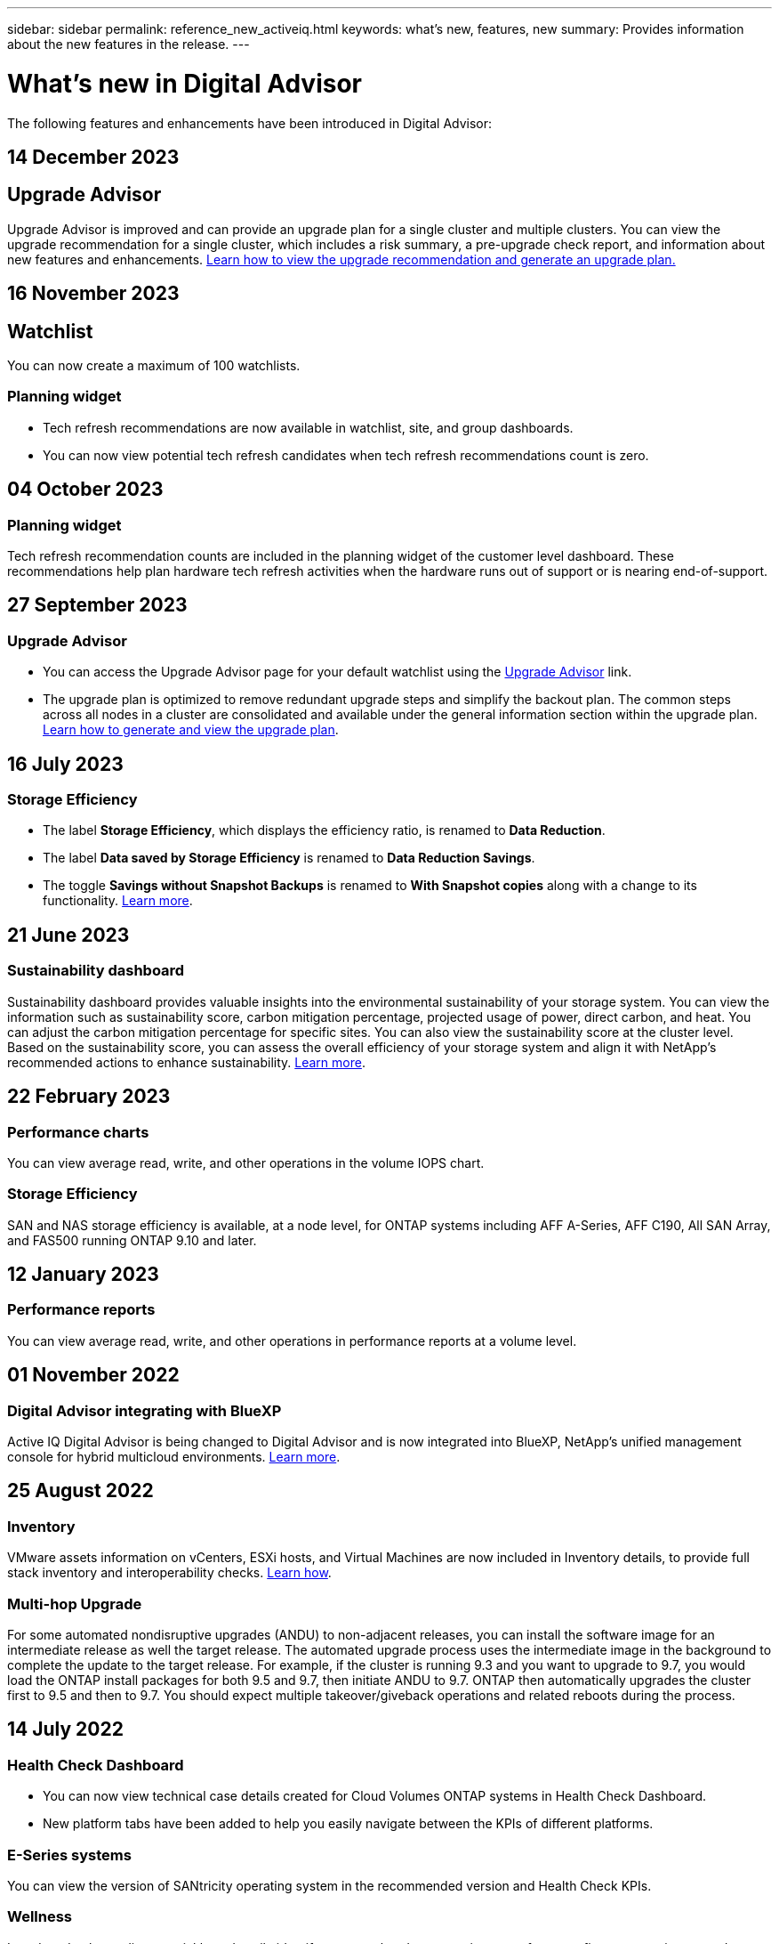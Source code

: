 ---
sidebar: sidebar
permalink: reference_new_activeiq.html
keywords: what's new, features, new
summary: Provides information about the new features in the release.
---

= What's new in Digital Advisor
:toc: macro
:toclevels: 1
:hardbreaks:
:nofooter:
:icons: font
:linkattrs:
:imagesdir: ./media/

[.lead]

The following features and enhancements have been introduced in Digital Advisor:

//tag::whats-new[]

== 14 December 2023

== Upgrade Advisor

Upgrade Advisor is improved and can provide an upgrade plan for a single cluster and multiple clusters. You can view the upgrade recommendation for a single cluster, which includes a risk summary, a pre-upgrade check report, and information about new features and enhancements. link:https://docs.netapp.com/us-en/active-iq_dec-upgrade-advisor/upgrade_advisor_overview.html[Learn how to view the upgrade recommendation and generate an upgrade plan.]

== 16 November 2023

== Watchlist

You can now create a maximum of 100 watchlists. 

=== Planning widget

* Tech refresh recommendations are now available in watchlist, site, and group dashboards. 
* You can now view potential tech refresh candidates when tech refresh recommendations count is zero. 	

== 04 October 2023

=== Planning widget

Tech refresh recommendation counts are included in the planning widget of the customer level dashboard. These recommendations help plan hardware tech refresh activities when the hardware runs out of support or is nearing end-of-support. 
//end::whats-new[]

== 27 September 2023

=== Upgrade Advisor

* You can access the Upgrade Advisor page for your default watchlist using the link:https://activeiq.netapp.com/redirect/upgrade-advisor[Upgrade Advisor^] link. 
* The upgrade plan is optimized to remove redundant upgrade steps and simplify the backout plan. The common steps across all nodes in a cluster are consolidated and available under the general information section within the upgrade plan. link:https://docs.netapp.com/us-en/active-iq/task_view_upgrade.html[Learn how to generate and view the upgrade plan].


== 16 July 2023

=== Storage Efficiency

* The label *Storage Efficiency*, which displays the efficiency ratio, is renamed to *Data Reduction*.
* The label *Data saved by Storage Efficiency* is renamed to *Data Reduction Savings*.
* The toggle *Savings without Snapshot Backups* is renamed to *With Snapshot copies* along with a change to its functionality. link:https://docs.netapp.com/us-en/active-iq/reference_aiq_faq.html#storage-efficiency[Learn more].


== 21 June 2023

=== Sustainability dashboard
Sustainability dashboard provides valuable insights into the environmental sustainability of your storage system. You can view the information such as sustainability score, carbon mitigation percentage, projected usage of power, direct carbon, and heat. You can adjust the carbon mitigation percentage for specific sites. You can also view the sustainability score at the cluster level. Based on the sustainability score, you can assess the overall efficiency of your storage system and align it with NetApp's recommended actions to enhance sustainability. link:https://docs.netapp.com/us-en/active-iq/learn_BlueXP_sustainability.html[Learn more].


== 22 February 2023

=== Performance charts
You can view average read, write, and other operations in the volume IOPS chart.

=== Storage Efficiency
SAN and NAS storage efficiency is available, at a node level, for ONTAP systems including AFF A-Series, AFF C190, All SAN Array, and FAS500 running ONTAP 9.10 and later.


== 12 January 2023

=== Performance reports
You can view average read, write, and other operations in performance reports at a volume level.


== 01 November 2022

=== Digital Advisor integrating with BlueXP
Active IQ Digital Advisor is being changed to Digital Advisor and is now integrated into BlueXP, NetApp’s unified management console for hybrid multicloud environments. link:https://docs.netapp.com/us-en/active-iq/digital-advisor-integration-with-bluexp.html[Learn more]. 

== 25 August 2022

=== Inventory
VMware assets information on vCenters, ESXi hosts, and Virtual Machines are now included in Inventory details, to provide full stack inventory and interoperability checks. link:https://docs.netapp.com/us-en/active-iq/task-integrating-with-cloud-insights-to-view-vm-details.html[Learn how].

=== Multi-hop Upgrade 
For some automated nondisruptive upgrades (ANDU) to non-adjacent releases, you can install the software image for an intermediate release as well the target release. The automated upgrade process uses the intermediate image in the background to complete the update to the target release. For example, if the cluster is running 9.3 and you want to upgrade to 9.7, you would load the ONTAP install packages for both 9.5 and 9.7, then initiate ANDU to 9.7. ONTAP then automatically upgrades the cluster first to 9.5 and then to 9.7. You should expect multiple takeover/giveback operations and related reboots during the process.

== 14 July 2022

=== Health Check Dashboard

* You can now view technical case details created for Cloud Volumes ONTAP systems in Health Check Dashboard.
* New platform tabs have been added to help you easily navigate between the KPIs of different platforms.

=== E-Series systems
You can view the version of SANtricity operating system in the recommended version and Health Check KPIs.

=== Wellness
Introduced color-coding to quickly and easily identify systems that do not require any software or firmware version upgrades.

=== Upgrade Workflow
You can now view upgrade recommendations for E-Series systems.

== 22 June 2022

=== StorageGRID
Information Lifecycle Management (ILM) for StorageGRID has been included in the GRID Viewer.

=== Cloud Recommendations
Provides you with recommendations for workloads and their respective volumes that can be moved to NetApp Cloud Volumes ONTAP, NetApp Cloud Volumes Service, and NetApp Cloud Backup (formerly AltaVault) using SnapMirror Data Replication. link:https://docs.netapp.com/us-en/active-iq/task-informed-decisions-based-on-cloud-recommendations.html[Learn how].

=== Reports

* You can now generate reports using the criteria defined for an already generated report.
* You can now make 3 attempts to retry generating failed reports.
* The retention period of reports generated has increased from 3 days to 90 days.

== 01 June 2022

=== Inventory

* You can now view the sales representative information for systems in Inventory.
* Astra Control Centre systems are now available in Inventory.

== 12 May 2022

=== StorageGRID
Additional capacity metrics are included in StorageGRID Capacity and Capacity Reports.

=== ClusterViewer
SnapMirror (Data Protection) summary for clusters is now included in ClusterViewer.

=== Upgrade workflow
You can now use the upgrade workflow to view upgrade recommendations and a summary of new features available in your target E-Series release.

=== Wellness
* The Ansible Playbooks have been enhanced to mitigate software configuration risks.
* The filters have been consolidated in the wellness actions and risks.

== 07 April 2022

=== Wellness

* The scoring of key recommendations for the latest Operating System Version and the '6-month' KPIs for Support Contracts and End of Support has been lowered to align with their reduced urgency to resolve.
* The key recommendations for Remote Management and HA Pair (Recommended Configuration) have been updated to include URLs to the NetApp Support Site for customer self-service.

== 31 March 2022

=== StorageGRID
You can view information about Tenants and Buckets in the GRID Viewer.

== 24 March 2022

=== Health Check Dashboard

* Enhancements and bug fixes to Health Assessment Executive Summary PPT.
* Ability to generate a minimum recommended version upgrade plan.
* Enhancements to Health Check tiles to identify the number of nodes that require attention for each KPI.

=== StorageGRID
You can view grid configuration details in the GRID Viewer.

=== BlueXP
BlueXP users can now open Digital Advisor links in new tabs, wherever applicable, similar to the existing functionality in Digital Advisor.

== 12 January 2022

=== Config Drift

* You can clone a template to make a copy of the original template.
* You can share golden templates with other entitled users with read-only or full access to these templates.
link:https://docs.netapp.com/us-en/active-iq/task_manage_template.html[Learn how].

== 15 December 2021

=== Reports

* *Cluster Viewer Report*: This report provides information about a single cluster or multiple clusters at a customer and watchlist level. You can use the ClusterViewer Report to download all the information in a single file. You can generate this report only for watchlist with up to 100 nodes.

* *Performance Report*: This report provides information, at a watchlist level, about the performance of a cluster, node, local tier (aggregate), and volume in a single zip file. Each zip file contains performance data for a single clusters, which helps the user analyze data of each cluster. You can generate this report only for watchlist with up to 100 nodes.

=== Integration with E-Series systems
You can view the capacity details and performance graph of a selected E-series system in Digital Advisor.

== 18 November 2021

=== Storage Efficiency
You can view the storage efficiency details for nodes that are maintained and monitored by NetApp Cloud Insights.

== 11 November 2021

=== Health Check Dashboard

* Added icons on those Health Check tiles which are only applicable for systems with the SupportEdge Advisor and SupportEdge Expert support offerings.  The enhancements have been made to Recommended Software–Software Currency and Firmware Currency sections, Recommended Configuration, and Best Practices.
* Added a Confidential Data banner for Internal and External (Customers and Partners) users on the Digital Advisor–Reports screen.

=== Wellness and Upgrade Widgets
Enhanced the dashboard with E-Series upgrade recommendations and risk triggered date added to column in the Wellness Action History.

=== ClusterViewer
The ClusterViewer Stack Visualization module has been enhanced to include the Zoom in/Zoom out and Save Image feature.

=== Storage Efficiency
You can view the storage efficiency details for systems that are maintained and monitored by NetApp Cloud Insights.

== 14 October 2021

=== Ansible Inventory
You can now generate Ansible inventory files in .yml and .ini file formats at the region and site level. link:https://docs.netapp.com/us-en/active-iq/task_view_inventory_details.html[Learn how].

=== Inactive Data Reporting (IDR)
From the FabricPool Advisor screen, you can activate inactive data reporting (IDR) to monitor aggregates and generate an Ansible Playbook. 

=== Drift Timeline Report
You can compare the AutoSupport data of the last 90 days and generate a drift timeline report. link:https://docs.netapp.com/us-en/active-iq/task_generate_drift_timeline_report.html[Learn how].

=== Compliant Systems Toggle
The Health Check dashboard has been enhanced with a toggle for the Minimum OS and Latest OS tabs so that you can view the systems, which are compliant and not compliant with the minimum requirements of the recommended and latest version.

=== Key Recommendations Summary
On the Health Check dashboard, you can view a summary of the top 5 overall key recommendations.

=== Tabs for NetApp Cloud Volumes ONTAP and E-Series Platforms
The Health Check dashboard has been enhanced with Cloud Volumes ONTAP ** and E-Series tabs so that you can view the Health Check KPIs and details for those platforms.

A tab for 'ONTAP' has also been added along with the other platforms, which are now enabled.

=== Capacity
You can view the capacity details about the NetApp Cloud Volumes ONTAP systems in Digital Advisor.

=== Reports
The reporting timeline has been extended to 12 months. You will also receive a notification when the schedule report is about to expire.

== 30 September 2021

=== Customer Qualified Version
Customer Qualified Version helps a Support Account Manager (SAM) manage a portion of their customer's install base, which hosts applications requiring:

* An earlier and sometimes unsupported version of ONTAP
* Or a customer's install base tested and certified to use a certain OS version.

=== Technical Case Workflow
In both the dashboard and drill down screen, graphical enhancements have been made to the data chart and line graph.  You have an option to view that data in a bar graph as well.
In the line-graph window, you can view, select, and deselect graphs for Open, Closed, and Total cases in both these user interfaces.

=== Performance Graphs
You can now download the performance graphs in PNG and JPG format, in addition to the CSV format.

=== End of Support (EOS) Controllers Beyond 12 Months
The Health Check Dashboard has been enhanced with a tab displaying controllers with an EOS exceeding 12 months.

== 16 September 2021

=== Wellness

* The Ransomware Defense widget is now part of Wellness workflow instead of a standalone widget.
* In the Wellness Review email, you’ll find information about the Ransomware Defense instead of Renewals.

=== Capacity
You can view the capacity details about the NetApp ONTAP® Select systems in Digital Advisor.

=== ClusterViewer
You can view the cabling faults and other errors in the Visualization tab of ClusterViewer.

== 06 September 2021

=== StorageGRID

* View AutoSupport: View the AutoSupport logs for the StorageGRID and the underlying nodes.
* StorageGRID Appliance details: View StorageGRID appliance details such as the node type, appliance model, drive size, drive type, RAID mode, and so on in the GRID Viewer - GRID Inventory section.
* Renewals: View the list of GRIDs and the underlying nodes that are due for renewal.
* E-series SANtricity risks: View E-series SANtricity risks for the underlying nodes in the GRID Dashboard - Wellness section.

=== Capacity Forecast
The Capacity Forecast widget has been updated with an improved algorithm that better accounts for system reconfigurations. link:https://docs.netapp.com/us-en/active-iq/reference_aiq_faq.html#capacity[Learn more].

== 26 August 2021

=== Digital Advisor Mobile Application
You can now enable biometric authentication on the Digital Advisor mobile application. The options available for authentication vary, depending on the features supported by your mobile phone.

Download the application to learn more:
link:https://play.google.com/store/apps/details?id=com.netapp.myautosupport[Digital Advisor Mobile Application (Android)^]
link:https://apps.apple.com/us/app/active-iq/id1230542480[Digital Advisor Mobile Application (iOS)^]

=== Wellness
Wellness widget has been enhanced with Ransomware Defense attribute. You can now view risks and corrective actions associated with ransomware detection, prevention, and recovery.

== 16 August 2021

=== Wellness Review
You can now generate the on-demand report. In addition, you can download the last scheduled report from the Wellness Review Subscription screen.

=== Inventory
In the Grid Inventory tab, you can now view the node details based on site level in an expandable and collapsible format.

=== Mixed-Model Cluster Flag
Where clusters have mixed-hardware models, the OS version applied across the cluster is the one which all nodes can use. As a result, the OS version of some nodes of more recent hardware models might be downrev from where they should be. To make these mixed-model clusters more visible, we have applied a "mixed model" icon.

=== Recommended Configuration / Storage Virtual Machine (SVM) Health: Volume-level Summary
Upon clicking the blue ‘Volume Summary’ box in the SVM table, a "pop-out" displays detailed information about the volumes which are hosted or attached to the specific serial number or physical node.

== 12 July 2021

=== System Firmware
You can now view information about the system firmware that is shipped along with the major and patch versions of ONTAP. You can access this feature from the Quick Links menu.

=== Health Check Dashboard

* The Health Check Dashboard has been enhanced to include a blue banner notifying users that the systems that are not supported by SupportEdge Advisor and SupportEdge Expert will not be factored in while calculating the health score.
* The Recommended Configuration widget has been enhanced to provide an in-depth analysis of the failed checks for your storage VM (SVM) and lets you take the recommended corrective actions for each risk.
* The recommended target ONTAP version is now the same for all nodes in a cluster configured with different hardware models. The target version is supported on all the nodes.
* You can now extend the EOS timeline for controllers, disks, and shelves through the purchase of a PVR. PVR dates and extension details, when purchased, are viewable in the end-of-support widget. The PVR details are also provided as part of the EOSL report.

=== Inventory
You can view the end dates of the support contracts for your hardware, software, and non-returnable disks on the detailed inventory page.

=== Support Offering Upgrade

* The user interface has been enhanced to display the specific support offering that you are subscribed to in Digital Advisor.
* You can now raise a request to upgrade your support offering subscription from the system dashboard to access more features. link:https://docs.netapp.com/us-en/active-iq/task_upgrade_support_offering.html[Learn how].

== 25 June 2021

=== Keystone Subscription widget

* If you have opted for ONTAP Collector to obtain data on your capacity usage, you can view the details of your file shares and disks in the Shares and Disks tabs. You can save storage space by identifying those nearing committed capacity.
* The capacity usage, shown on the Keystone - Capacity Utilization dashboard and used for billing, is now based on the logical capacity.

== 17 June 2021

=== Reports
You can now generate aggregate volume performance reports for all volumes in a storage VM for any day, week, or month.

=== Wellness review email
The wellness review email has been enhanced to include information about the support and entitlements from the health check and upgrade actions.

=== Upgrade workflow

* The user interface has been enhanced to provide you with a table view of the information.
* You can now view information about the end of support of the ONTAP version in the Upgrade Details screen.

=== Config Drift

* Config Drift now supports over 200 AutoSupport sections for creating golden templates and generating drift reports across customer, site, group, watchlist, cluster, and host.
* Config drift allows you to mitigate deviations using Ansible playbooks which are included in the config drift report payload.

=== Health Check Dashboard
This feature has been enhanced to compare your storage VM (SVM) against a predefined catalog of risks to assess gaps and recommend the associated corrective actions.

== 09 June 2021

=== Health Check Dashboard
You can now view the number of systems based on which the health score is calculated. This enhancement is applicable for all the attributes in the Health Check Dashboard.

== 20 May 2021

=== Drift Chat for capacity addition requests
For real-time assistance on your capacity addition requests, chat with a salesperson directly from your dashboard. link:https://docs.netapp.com/us-en/active-iq/task_identify_capacity_system.html[Learn how].

== 29 April 2021

* Here's how to protect your systems against hackers and Ransomware attacks. link:https://docs.netapp.com/us-en/active-iq/task_increase_protection_against_hackers_and_Ransomware_attacks.html[Learn how].
* You can avoid the downtime and possible data loss. link:https://docs.netapp.com/us-en/active-iq/task_avoid_the_downtime_and_possible_data_loss.html[Learn how].
* Learn how to avoid a volume filling up to prevent an outage. link:https://docs.netapp.com/us-en/active-iq/task_avoid_a_volume_filling_up_to_prevent_an_outage.html[Learn how].

== 07 April 2021

=== Watchlist
When you access Digital Advisor for the first time, you should now create a watchlist instead of a dashboard. You can also view the dashboard for different watchlists, edit the details of an existing watchlist, and delete a watchlist.

== 24 February 2021

=== Config Drift

This release provides the following functionality:

* Ability to edit attributes during template creation.
* Grouping of AutoSupport sections.
* Generate or schedule a config drift report across customer, site, group, watchlist, cluster, and hostname. link:https://docs.netapp.com/us-en/active-iq/task_compare_config_drift_template.html[Learn how].

=== Reports
You can generate or schedule Capacity and Efficiency reports to view detailed information on the capacity and storage efficiency savings of your system.

== 10 February 2021

=== StorageGRID
StorageGRID Dashboard is enabled using the NextGen API framework.

You can use the StorageGRID Dashboard for viewing information at the Watchlist, Customer, Group, and Site level.

This release provides the following functionality:

* *Inventory widget:* View inventory of StorageGRID systems available under the selected level.
* *Wellness widget:* View all the Risks and Actions, including the ones related to StorageGRID if they are applicable based on existing ARS rules for the available systems.
* *Planning widget:*
** *Capacity Addition:* For any GRID sites that are exceeding the threshold of 70% of existing capacity, you’ll be notified. You have the option to add capacity for the StorageGRIDs in the site, for the next 1, 3, & 6 months if the capacity threshold is likely to exceed 70%.
** *Renewals:* For any StorageGRID systems for which the license contract has expired or is nearing expiration in the next 6 months, you’ll be notified. You can select one or more systems to raise a request to the NetApp support team for renewal.
* *GRID dashboard:* The GRID dashboard provides wellness, planning, and configuration details for the selected GRID.
* *Configuration widget:* Provides basic details of the selected StorageGRID in the widget, such as GRID Name, Host Name, Serial Number, Model, OS Version, Customer Name, Shipped Location, and Contact Details.
* *GRID Viewer:* From the *Configuration* widget, you can view the GRID configuration in detail by clicking the *GRID Viewer* link. From the *Configuration* widget, you can download the Site Details and Capacity Details for the selected StorageGRID by clicking the *Download* button in the *Grid Viewer* screen.
* *Site details:* This tab provides the Grid Summary and Storage Nodes available for each site.
* *GRID summary:* Contains basic information, such as License Type, License Capacity, number of installed nodes, Support Term (Date of termination of license contract), Primary Admin Node, and Primary Site of the Primary Admin Node. This tab also provides the Site name and the number of storage nodes tagged under the corresponding site. In this release, you can view the list of node names upon clicking the hyperlink available for viewing storage nodes for the corresponding site.
* *Capacity Details tab:* Provides the Grid Level and Site capacity details configured for the GRID. The Capacity details, such as Installed Storage Capacity, Available Storage Capacity, Total Used Storage Capacity, and Capacity used for Data and Metadata. These details are available at both the Grid and Site levels.

=== FabricPool Advisor
The Tier Data button has been added to the FabricPool dashboard, and it lets you tier data to low-cost object storage tiers using NetApp BlueXP.

=== Cloud ready workloads
You can view the different types of workloads that are available within your storage system and identify the workloads that are cloud-ready.

== 21 December 2020

=== Health Check Dashboard
The following widgets have been added to the dashboard:

* Recommended Software:  This widget provides a consolidated list of all the software and firmware upgrades and currency recommendations.
* Loss of Signal: This widget provides scores and information about the systems, which have stopped sending AutoSupport data for some reason. It provides information if no AutoSupport data has been received from a hostname within a 7-day period.

== 12 November 2020

=== Integrating data using APIs
You can use Digital Advisor APIs to pull data of interest and integrate it directly into your company’s workflow. link:https://docs.netapp.com/us-en/active-iq/concept_overview_API_service.html[Learn more].

=== Wellness - Upgrades widget
The enhanced Risk Advisor and Upgrade Advisor tabs enable you to view all the system risks and help you plan for an upgrade for mitigating all the risks.

=== Health Check Dashboard
The Recommended Configuration widget has been added to the dashboard, and it provides a summary on the number of systems that are monitored for remote management risks, spares and failed drives risks, and HA pair risks.

=== FabricPool Advisor
You can reduce your storage footprint and associated costs by monitoring your clusters, which have been classified into four categories: inactive local tier (aggregate) data, inactive volume data, tiered data, and those that are not IDR enabled.

=== Localization in Simplified Chinese and Japanese
Digital Advisor is now available in three languages – Chinese, English, and Japanese.

=== Reports
You can generate or schedule ClusterViewer reports to view detailed information on the physical and logical configuration of your systems. link:https://docs.netapp.com/us-en/active-iq/task_generate_reports.html[Learn how].

== 15 October 2020

=== Health Check Dashboard
The Digital Advisor Health Check Dashboard provides a point-in-time review of your overall environment. Based on the health check score, you can align your storage systems to the recommended NetApp best practices to facilitate longer-term planning and improve the health of your installed base.

=== Config Drift
This feature enables you compare the system and cluster configurations and the detect configuration deviations in near real time. link:https://docs.netapp.com/us-en/active-iq/task_add_config_drift_template.html[Learn how to add a config drift template].

=== AutoSupport
You can view your AutoSupport data and review the details.

=== Wellness Review Subscription
You can subscribe to receiving monthly email notifications that summarize wellness status of systems—that are nearing their renewal dates and require an upgrade for the NetApp products in your installed base. link:https://docs.netapp.com/us-en/active-iq/task_subscribe_to_wellness_review_email.html[Subscribe now].

=== Reports
You can use the reports feature to generate reports immediately or schedule a report to be generated on a weekly or monthly basis. link:https://docs.netapp.com/us-en/active-iq/task_generate_reports.html[Learn how].

=== Manual AutoSupport Upload
Manual AutoSupport Upload has been enhanced to improve the user experience. An additional column has been provided for remarks on the upload status.

=== Keystone Subscription widget
You can monitor the committed, consumed, and burst storage capacity for your NetApp Keystone Subscription Service.

== 30 September 2020

=== AFF and FAS firmware using Ansible Playbook
The documentation has been enhanced to include information about downloading, installing, and executing the AFF and FAS firmware ansible automation package.

link:https://docs.netapp.com/us-en/active-iq/task_update_AFF_FAS_firmware.html[Learn how to update AFF and FAS firmware using Ansible Playbook].

== 18 August 2020

=== Performance
Performance graphs have been enhanced to enable you to assess the performance of the volume. You can navigate and toggle between the node tab, cluster tab, the local tier tab, and the volume tab on the same screen. link:https://docs.netapp.com/us-en/active-iq/task_view_performance_graphs.html[Learn how].

=== AFF and FAS firmware using Ansible Playbook
The AFF and FAS firmware screen has been enhanced to provide a better user experience.

== 17 July 2020

=== Performance
Performance graphs have been enhanced to enable you to assess the performance of the local tier. You can navigate and toggle between the node tab, cluster tab, and the local tier tab on the same screen.

=== Wellness
The wellness attributes have been enhanced to view all the affected systems without having to drill-down to the actions and risks.

== 19 June 2020

=== Generate report for inventory
You can now generate report of the selected watchlist and emails the report to a maximum of 5 recipients. link:https://docs.netapp.com/us-en/active-iq/task_view_inventory_details.html[Learn how].

=== Performance
Performance graphs have been enhanced to enable you to assess the cluster performance of your storage system. You can navigate and toggle between the node tab and the cluster tab on the same screen.

=== Storage efficiency
The storage efficiency widget has been enhanced to enable you to view the storage efficiency ratio and savings at a cluster level. You can navigate and toggle between the node tab and the cluster tab on the same screen.

=== Update the default home page
You can now provide your feedback and let us know the reason you are updating the default home page screen for Digital Advisor.

=== Update to the inventory widget
The inventory widget has been enhanced to improve the user experience, by providing user-friendly date formats, additional columns for end of platform support and end of version support.

== 19 May 2020

=== Set the default home page
You can now set the default home page screen for Digital Advisor. You can either set it to Digital Advisor or Classic.

=== Storage efficiency
You can view the storage efficiency ratio and savings of your storage system with and without Snapshot copies for AFF systems, non-AFF systems, or both. You can view the storage efficiency information at a node level. link:https://docs.netapp.com/us-en/active-iq/task_analyze_storage_efficiency.html[Learn how].

=== Performance
Performance graphs enable you to assess the performance of your storage devices in different significant areas.

=== AFF and FAS firmware upgrades using Ansible Playbook
Update the AFF and FAS firmware using Ansible on your storage system to mitigate the identified risks and to keep your storage system up to date.

=== Disabling the wellness score feature
The wellness score feature is being temporarily disabled to improve the scoring algorithm and simplify the overall experience.

== 02 April 2020

=== Onboarding overview video
The onboarding video helps users to quickly get familiar with the options and features of Digital Advisor.

=== Wellness score
Wellness score provides customers with a consolidated score of their installed base based on the number of high risks and the expired contracts. Score can be good, average, or poor.

=== Risk summary
The risk summary provides detailed information about the risk, the impact of the risk, the corrective actions.

=== Support for acknowledging and disregarding risks
Provides the option to acknowledge a risk if you do want to mitigate or are unable to mitigate the risk.

== 19 March 2020

=== Upgrade workflow
You can use the upgrade workflow to view upgrade recommendations and a summary of new features available in your target ONTAP release. link:https://docs.netapp.com/us-en/active-iq/task_view_upgrade.html[Learn how].

=== Valuable insights
You can view the summary of the benefits that you received through Digital Advisor and your support contract. For selected systems, the value report consolidates the benefits from last one year. link:https://docs.netapp.com/us-en/active-iq/task_view_valuable_insight_widget.html[View now].

=== Drill into details
Provides deeper information, which is a powerful way to dig deeper into the data and gain immediate insights into the make-up of aggregated information as required.

=== Capacity additions
You can proactively identify systems that have exceeded capacity or are nearing 90% capacity and send a request to increase capacity.

== 29 February 2020

=== Enhanced user interfaces
The latest Digital Advisor Dashboards offer a personalized experience. It allows smooth and seamless navigation, with its intuitiveness, throughout different dashboards, widgets, and screens. It provides an	all-in-one experience. It communicates comparisons, relationships, and trends. It provides insights that help you detect and validate important relationships and meaningful differences based on the data that is presented by different dashboards.

=== Customizable dashboards
Helps you monitor your systems at a glance by providing key insights and analysis about your data on one or more pages or screens. You can also create up to 10 dashboards and make effective business decisions.

link:https://docs.netapp.com/us-en/active-iq/concept_overview_dashboard.html[Learn more].

=== Mitigate risks using Active IQ Unified Manager
You can view the risks and rectify them by using Active IQ Unified Manager. link:https://docs.netapp.com/us-en/active-iq/task_view_risks_remediated_unified_manager.html[Learn how].

=== Wellness
Provides detailed information about the status of your storage system that is classified into the following 6 widgets:
[disc]
* Performance & Efficiency
* Availability & Protection
* Capacity
* Configuration
* Security
* Renewals

See link:https://docs.netapp.com/us-en/active-iq/concept_overview_wellness.html[Analyze wellness attributes] for more details.

=== Smarter and faster search
Allows you to search parameters, such as serial number, system ID, host name, site name, group name, and cluster name using the single-system view. You can also search for group of systems, in addition, you can search by a customer name, site name, or group name by group of systems.
